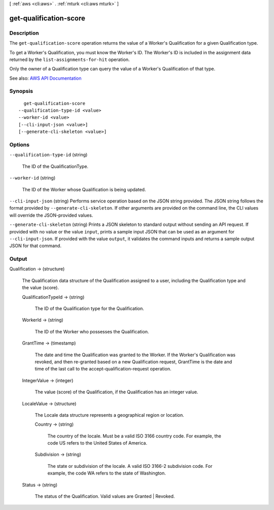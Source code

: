 [ :ref:`aws <cli:aws>` . :ref:`mturk <cli:aws mturk>` ]

.. _cli:aws mturk get-qualification-score:


***********************
get-qualification-score
***********************



===========
Description
===========



The ``get-qualification-score`` operation returns the value of a Worker's Qualification for a given Qualification type. 

 

To get a Worker's Qualification, you must know the Worker's ID. The Worker's ID is included in the assignment data returned by the ``list-assignments-for-hit`` operation. 

 

Only the owner of a Qualification type can query the value of a Worker's Qualification of that type.



See also: `AWS API Documentation <https://docs.aws.amazon.com/goto/WebAPI/mturk-requester-2017-01-17/GetQualificationScore>`_


========
Synopsis
========

::

    get-qualification-score
  --qualification-type-id <value>
  --worker-id <value>
  [--cli-input-json <value>]
  [--generate-cli-skeleton <value>]




=======
Options
=======

``--qualification-type-id`` (string)


  The ID of the QualificationType.

  

``--worker-id`` (string)


  The ID of the Worker whose Qualification is being updated.

  

``--cli-input-json`` (string)
Performs service operation based on the JSON string provided. The JSON string follows the format provided by ``--generate-cli-skeleton``. If other arguments are provided on the command line, the CLI values will override the JSON-provided values.

``--generate-cli-skeleton`` (string)
Prints a JSON skeleton to standard output without sending an API request. If provided with no value or the value ``input``, prints a sample input JSON that can be used as an argument for ``--cli-input-json``. If provided with the value ``output``, it validates the command inputs and returns a sample output JSON for that command.



======
Output
======

Qualification -> (structure)

  

  The Qualification data structure of the Qualification assigned to a user, including the Qualification type and the value (score). 

  

  QualificationTypeId -> (string)

    

    The ID of the Qualification type for the Qualification.

    

    

  WorkerId -> (string)

    

    The ID of the Worker who possesses the Qualification. 

    

    

  GrantTime -> (timestamp)

    

    The date and time the Qualification was granted to the Worker. If the Worker's Qualification was revoked, and then re-granted based on a new Qualification request, GrantTime is the date and time of the last call to the accept-qualification-request operation.

    

    

  IntegerValue -> (integer)

    

    The value (score) of the Qualification, if the Qualification has an integer value.

    

    

  LocaleValue -> (structure)

    

    The Locale data structure represents a geographical region or location.

    

    Country -> (string)

      

      The country of the locale. Must be a valid ISO 3166 country code. For example, the code US refers to the United States of America. 

      

      

    Subdivision -> (string)

      

      The state or subdivision of the locale. A valid ISO 3166-2 subdivision code. For example, the code WA refers to the state of Washington.

      

      

    

  Status -> (string)

    

    The status of the Qualification. Valid values are Granted | Revoked.

    

    

  

